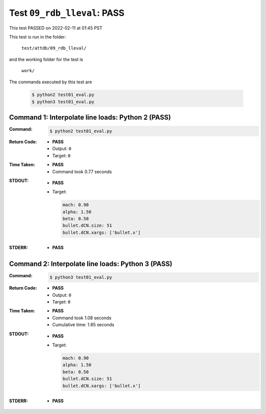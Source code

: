
.. This documentation written by TestDriver()
   on 2022-02-11 at 01:45 PST

Test ``09_rdb_lleval``: PASS
==============================

This test PASSED on 2022-02-11 at 01:45 PST

This test is run in the folder:

    ``test/attdb/09_rdb_lleval/``

and the working folder for the test is

    ``work/``

The commands executed by this test are

    .. code-block:: console

        $ python2 test01_eval.py
        $ python3 test01_eval.py

Command 1: Interpolate line loads: Python 2 (PASS)
---------------------------------------------------

:Command:
    .. code-block:: console

        $ python2 test01_eval.py

:Return Code:
    * **PASS**
    * Output: ``0``
    * Target: ``0``
:Time Taken:
    * **PASS**
    * Command took 0.77 seconds
:STDOUT:
    * **PASS**
    * Target:

      .. code-block:: none

        mach: 0.90
        alpha: 1.50
        beta: 0.50
        bullet.dCN.size: 51
        bullet.dCN.xargs: ['bullet.x']
        

:STDERR:
    * **PASS**

Command 2: Interpolate line loads: Python 3 (PASS)
---------------------------------------------------

:Command:
    .. code-block:: console

        $ python3 test01_eval.py

:Return Code:
    * **PASS**
    * Output: ``0``
    * Target: ``0``
:Time Taken:
    * **PASS**
    * Command took 1.08 seconds
    * Cumulative time: 1.85 seconds
:STDOUT:
    * **PASS**
    * Target:

      .. code-block:: none

        mach: 0.90
        alpha: 1.50
        beta: 0.50
        bullet.dCN.size: 51
        bullet.dCN.xargs: ['bullet.x']
        

:STDERR:
    * **PASS**

